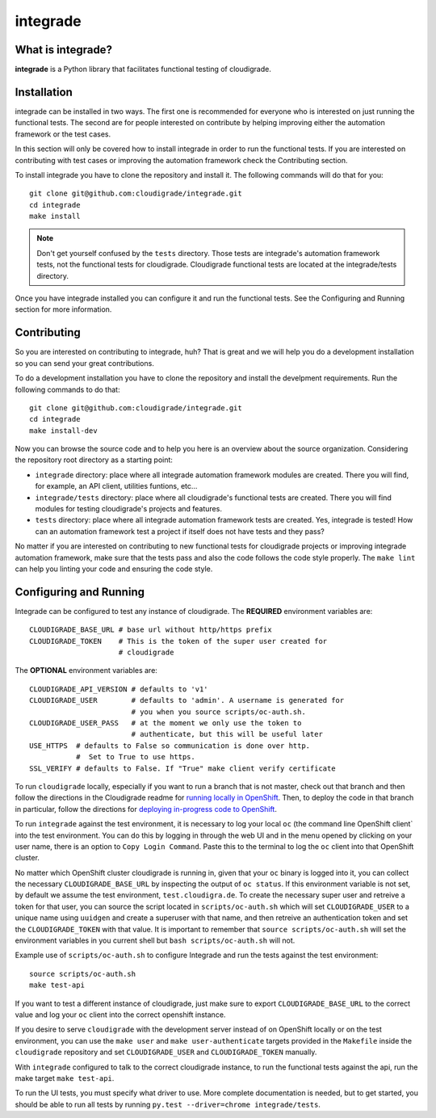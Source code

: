 *********
integrade
*********

|license| |travis| |codecov|

What is integrade?
==================

**integrade** is a Python library that facilitates functional testing of
cloudigrade.

Installation
============

integrade can be installed in two ways. The first one is recommended for
everyone who is interested on just running the functional tests. The second are
for people interested on contribute by helping improving either the automation
framework or the test cases.

In this section will only be covered how to install integrade in order to run
the functional tests. If you are interested on contributing with test cases or
improving the automation framework check the Contributing section.

To install integrade you have to clone the repository and install it. The
following commands will do that for you::

    git clone git@github.com:cloudigrade/integrade.git
    cd integrade
    make install

.. note::

    Don't get yourself confused by the ``tests`` directory. Those tests are
    integrade's automation framework tests, not the functional tests for
    cloudigrade. Cloudigrade functional tests are located at the
    integrade/tests directory.

Once you have integrade installed you can configure it and run the functional
tests. See the Configuring and Running section for more information.

Contributing
============

So you are interested on contributing to integrade, huh? That is great and we
will help you do a development installation so you can send your great
contributions.

To do a development installation you have to clone the repository and install
the develpment requirements. Run the following commands to do that::

    git clone git@github.com:cloudigrade/integrade.git
    cd integrade
    make install-dev

Now you can browse the source code and to help you here is an overview about
the source organization. Considering the repository root directory as a
starting point:

* ``integrade`` directory: place where all integrade automation framework
  modules are created. There you will find, for example, an API client,
  utilities funtions, etc...
* ``integrade/tests`` directory: place where all cloudigrade's functional tests
  are created. There you will find modules for testing cloudigrade's projects
  and features.
* ``tests`` directory: place where all integrade automation framework tests are
  created. Yes, integrade is tested! How can an automation framework test a
  project if itself does not have tests and they pass?

No matter if you are interested on contributing to new functional tests for
cloudigrade projects or improving integrade automation framework, make sure
that the tests pass and also the code follows the code style properly. The
``make lint`` can help you linting your code and ensuring the code style.

Configuring and Running
=======================

Integrade can be configured to test any instance of cloudigrade. The
**REQUIRED** environment variables are::

    CLOUDIGRADE_BASE_URL # base url without http/https prefix
    CLOUDIGRADE_TOKEN    # This is the token of the super user created for
                         # cloudigrade

The **OPTIONAL** environment variables are::

    CLOUDIGRADE_API_VERSION # defaults to 'v1'
    CLOUDIGRADE_USER        # defaults to 'admin'. A username is generated for
                            # you when you source scripts/oc-auth.sh.
    CLOUDIGRADE_USER_PASS   # at the moment we only use the token to
                            # authenticate, but this will be useful later
    USE_HTTPS  # defaults to False so communication is done over http.
               #  Set to True to use https.
    SSL_VERIFY # defaults to False. If "True" make client verify certificate

To run ``cloudigrade`` locally, especially if you want to run a branch that is
not master, check out that branch and then follow the directions in the
Cloudigrade readme for `running locally in OpenShift
<https://github.com/cloudigrade/cloudigrade#running-locally-in-openshift>`_.
Then, to deploy the code in that branch in particular, follow the directions
for `deploying in-progress code to OpenShift
<https://github.com/cloudigrade/cloudigrade#running-locally-in-openshift>`_.

To run ``integrade`` against the test environment, it is necessary to log your
local ``oc`` (the command line OpenShift client` into the test environment. You
can do this by logging in through the web UI and in the menu opened by clicking
on your user name, there is an option to ``Copy Login Command``. Paste this to
the terminal to log the ``oc`` client into that OpenShift cluster.

No matter which OpenShift cluster cloudigrade is running in, given that your
``oc`` binary is logged into it, you can collect the necessary
``CLOUDIGRADE_BASE_URL`` by inspecting the output of ``oc status``. If this
environment variable is not set, by default we assume the test environment,
``test.cloudigra.de``. To create the necessary super user and retreive a token
for that user, you can source the script located in ``scripts/oc-auth.sh``
which will set ``CLOUDIGRADE_USER`` to a unique name using ``uuidgen`` and
create a superuser with that name, and then retreive an authentication token
and set the ``CLOUDIGRADE_TOKEN`` with that value. It is important to remember
that ``source scripts/oc-auth.sh`` will set the environment variables in you
current shell but ``bash scripts/oc-auth.sh`` will not.

Example use of ``scripts/oc-auth.sh`` to configure Integrade and run the tests
against the test environment::

    source scripts/oc-auth.sh
    make test-api

If you want to test a different instance of cloudigrade, just make sure to
export ``CLOUDIGRADE_BASE_URL`` to the correct value and log your ``oc`` client
into the correct openshift instance.


If you desire to serve ``cloudigrade`` with the development server instead of
on OpenShift locally or on the test environment, you can use the ``make user``
and ``make user-authenticate`` targets provided in the ``Makefile`` inside the
``cloudigrade`` repository and set ``CLOUDIGRADE_USER`` and
``CLOUDIGRADE_TOKEN`` manually.

With ``integrade`` configured to talk to the correct cloudigrade instance, to
run the functional tests against the api, run the make target ``make test-api``.

To run the UI tests, you must specify what driver to use. More complete
documentation is needed, but to get started, you should be able to run all
tests by running ``py.test --driver=chrome integrade/tests``.

.. |license| image:: https://img.shields.io/github/license/cloudigrade/integrade.svg
   :target: https://github.com/cloudigrade/cloudigrade/blob/master/LICENSE
.. |travis| image:: https://travis-ci.org/cloudigrade/integrade.svg?branch=master
    :target: https://travis-ci.org/cloudigrade/integrade
.. |codecov| image:: https://codecov.io/gh/cloudigrade/integrade/branch/master/graph/badge.svg
   :target: https://codecov.io/gh/cloudigrade/integrade
